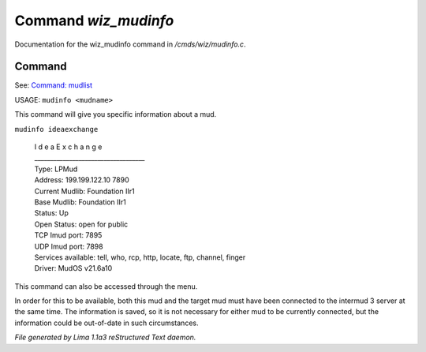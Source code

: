 Command *wiz_mudinfo*
**********************

Documentation for the wiz_mudinfo command in */cmds/wiz/mudinfo.c*.

Command
=======

See: `Command: mudlist <mudlist.html>`_ 

USAGE:  ``mudinfo <mudname>``

This command will give you specific information about a mud.

``mudinfo ideaexchange``

  |  I d e a E x c h a n g e
  |  ___________________________________
  |  Type: LPMud
  |  Address: 199.199.122.10 7890
  |  Current Mudlib: Foundation IIr1
  |  Base Mudlib: Foundation IIr1
  |  Status:  Up
  |  Open Status: open for public
  |  TCP Imud port: 7895
  |  UDP Imud port: 7898
  |  Services available: tell, who, rcp, http, locate, ftp, channel, finger

  |  Driver: MudOS v21.6a10

This command can also be accessed through the menu.

In order for this to be available, both this mud and the target mud must
have been connected to the intermud 3 server at the same time.
The information is saved, so it is not necessary for either mud to be
currently connected, but the information could be out-of-date in such
circumstances.

.. TAGS: RST



*File generated by Lima 1.1a3 reStructured Text daemon.*
